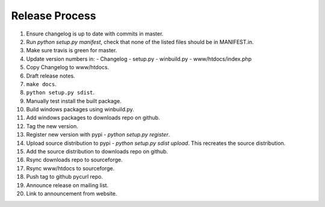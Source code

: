 Release Process
===============

1. Ensure changelog is up to date with commits in master.
2. Run `python setup.py manifest`, check that none of the listed files
   should be in MANIFEST.in.
3. Make sure travis is green for master.
4. Update version numbers in:
   - Changelog
   - setup.py
   - winbuild.py
   - www/htdocs/index.php
5. Copy Changelog to www/htdocs.
6. Draft release notes.
7. ``make docs``.
8. ``python setup.py sdist``.
9. Manually test install the built package.
10. Build windows packages using winbuild.py.
11. Add windows packages to downloads repo on github.
12. Tag the new version.
13. Register new version with pypi - `python setup.py register`.
14. Upload source distribution to pypi - `python setup.py sdist upload`.
    This recreates the source distribution.
15. Add the source distribution to downloads repo on github.
16. Rsync downloads repo to sourceforge.
17. Rsync www/htdocs to sourceforge.
18. Push tag to github pycurl repo.
19. Announce release on mailing list.
20. Link to announcement from website.
